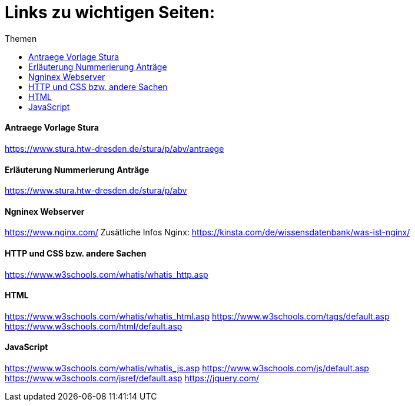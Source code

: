 :toc:
:toc-title: Themen
= Links zu wichtigen Seiten:

==== Antraege Vorlage Stura
https://www.stura.htw-dresden.de/stura/p/abv/antraege

==== Erläuterung Nummerierung Anträge
https://www.stura.htw-dresden.de/stura/p/abv

==== Ngninex Webserver
https://www.nginx.com/
Zusätliche Infos Nginx: https://kinsta.com/de/wissensdatenbank/was-ist-nginx/

==== HTTP und CSS bzw. andere Sachen 
https://www.w3schools.com/whatis/whatis_http.asp

==== HTML
https://www.w3schools.com/whatis/whatis_html.asp
https://www.w3schools.com/tags/default.asp
https://www.w3schools.com/html/default.asp

==== JavaScript
https://www.w3schools.com/whatis/whatis_js.asp
https://www.w3schools.com/js/default.asp
https://www.w3schools.com/jsref/default.asp
https://jquery.com/
